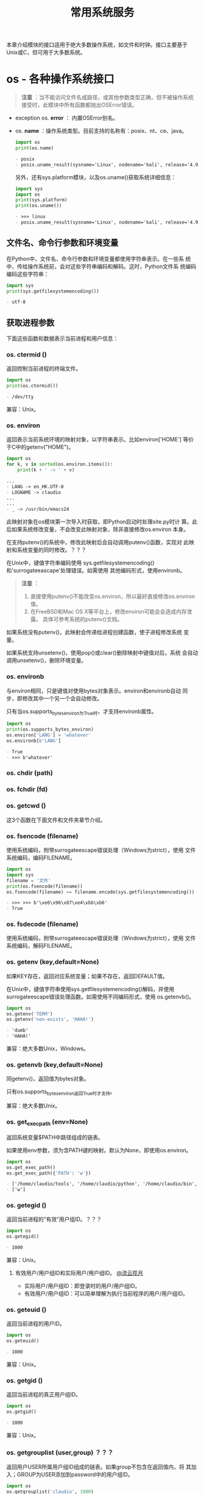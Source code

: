 # Author: Claudio <3261958605@qq.com>
# Created: 2017-05-03 17:18:04
# Commentary:
#+TITLE: 常用系统服务
本章介绍模块的接口适用于绝大多数操作系统，如文件和时钟。接口主要基于
Unix或C，但可用于大多数系统。

* os - 各种操作系统接口
  
  #+BEGIN_QUOTE
  *注意* ：当不能访问文件名或路径，或其他参数类型正确，但不被操作系统
  接受时，此模块中所有函数都抛出OSError错误。
  #+END_QUOTE
  
  - exception os. *error* ： 内置OSError别名。
  - os. *name* ：操作系统类型。目前支持的名称有：posix、nt、ce、java。
    
    #+BEGIN_SRC python :session
      import os
      print(os.name)
    #+END_SRC
    
    #+RESULTS:
    #+BEGIN_SRC org
    - posix
    - posix.uname_result(sysname='Linux', nodename='kali', release='4.9.0-kali3-amd64', version='#1 SMP Debian 4.9.18-1kali1 (2017-04-04)', machine='x86_64')
    #+END_SRC
    
    另外，还有sys.platform模块，以及os.uname()获取系统详细信息：
    
    #+BEGIN_SRC python :session
      import sys
      import os
      print(sys.platform)
      print(os.uname())
    #+END_SRC
    
    #+RESULTS:
    #+BEGIN_SRC org
    - >>> linux
    - posix.uname_result(sysname='Linux', nodename='kali', release='4.9.0-kali3-amd64', version='#1 SMP Debian 4.9.18-1kali1 (2017-04-04)', machine='x86_64')
    #+END_SRC
    
** 文件名、命令行参数和环境变量
   在Python中，文件名、命令行参数和环境变量都使用字符串表示。在一些系
   统中，传给操作系统前，会对这些字符串编码和解码。这时，Python文件系
   统编码编码这些字符串：

   #+BEGIN_SRC python :session
     import sys
     print(sys.getfilesystemencoding())
   #+END_SRC

   #+RESULTS:
   #+BEGIN_SRC org
   - utf-8
   #+END_SRC

** 获取进程参数
   下面这些函数和数据表示当前进程和用户信息：
*** os. *ctermid* ()
    返回控制当前进程的终端文件。

    #+BEGIN_SRC python :session
      import os
      print(os.ctermid())
    #+END_SRC

    #+RESULTS:
    #+BEGIN_SRC org
    - /dev/tty
    #+END_SRC

    兼容：Unix。
*** os. *environ*
    返回表示当前系统环境的映射对象，以字符串表示。比如environ['HOME']
    等价于C中的getenv("HOME")。

    #+BEGIN_SRC python :eval never
      import os
      for k, v in sorted(os.environ.items()):
          print(k + ' -> ' + v)
    #+END_SRC

    #+RESULTS:
    #+BEGIN_SRC org
      ...
      - LANG -> en_HK.UTF-8
      - LOGNAME -> claudio
      ...
      ...
      - _ -> /usr/bin/emacs24
    #+END_SRC

    此映射对象在os模块第一次导入时获取，即Python启动时处理site.py时计
    算。此后如果系统修改变量，不会改变此映射对象，除非直接修改os.environ
    本身。

    在支持putenv()的系统中，修改此映射后会自动调用putenv()函数，实现对
    此映射和系统变量的同时修改。？？？

    在Unix中，键值字符串编码使用
    sys.getfilesystemencoding()和'surrogateeascape'处理错误。如需使用
    其他编码形式，使用environb。

    #+BEGIN_QUOTE
    *注意* ：

    1. 直接使用putenv()不能改变os.environ，所以最好直接修改os.environ
       值。
    2. 在FreeBSD和Mac OS X等平台上，修改environ可能会会造成内存泄露。
       具体可参考系统的putenv()文档。
    #+END_QUOTE

    如果系统没有putenv()，此映射会传递给进程创建函数，使子进程修改系统
    变量。

    如果系统支持unsetenv()，使用pop()或clear()删除映射中键值对后，系统
    会自动调用unsetenv()，删除环境变量。

*** os. *environb*
    与environ相同，只是键值对使用bytes对象表示。environ和environb自动
    同步，即修改其中一个另一个会自动修改。

    只有当os.supports_bytes_environ为True时，才支持environb属性。

    #+BEGIN_SRC python :session
      import os
      print(os.supports_bytes_environ)
      os.environ['LANG'] = 'whatever'
      os.environb[b'LANG']
    #+END_SRC

    #+RESULTS:
    #+BEGIN_SRC org
    - True
    - >>> b'whatever'
    #+END_SRC

*** os. *chdir* (path)
*** os. *fchdir* (fd)
*** os. *getcwd* ()
    这3个函数在下面文件和文件夹章节介绍。
    
*** os. *fsencode* (filename)
    使用系统编码，附带surrogateescape错误处理（Windows为strict），使用
    文件系统编码，编码FILENAME。

    #+BEGIN_SRC python :session
      import os
      import sys
      filename = '文件'
      print(os.fsencode(filename))
      os.fsencode(filename) == filename.encode(sys.getfilesystemencoding())
    #+END_SRC

    #+RESULTS:
    #+BEGIN_SRC org
    - >>> >>> b'\xe6\x96\x87\xe4\xbb\xb6'
    - True
    #+END_SRC

*** os. *fsdecode* (filename)
    使用系统编码，附带surrogateescape错误处理（Windows为strict），使用
    文件系统编码，解码FILENAME。

*** os. *getenv* (key,default=None)
    如果KEY存在，返回对应系统变量；如果不存在，返回DEFAULT值。

    在Unix中，键值字符串使用sys.getfilesystemencoding()解码，并使用
    surrogateescape错误处理函数。如需使用不同编码形式，使用
    os.getenvb()。

    #+BEGIN_SRC python :session
      import os
      os.getenv('TERM')
      os.getenv('non-exists', 'HAHA!')
    #+END_SRC

    #+RESULTS:
    #+BEGIN_SRC org
    - 'dumb'
    - 'HAHA!'
    #+END_SRC

    兼容：绝大多数Unix，Windows。
    
*** os. *getenvb* (key,default=None)
    同getenv()，返回值为bytes对象。
    
    只有os.supports_bytes_environ返回True时才支持。

    兼容：绝大多数Unix。

*** os. *get_exec_path* (env=None)
    返回系统变量$PATH中路径组成的链表。

    如果使用env参数，须为含PATH键的映射。默认为None，即使用os.environ。

    #+BEGIN_SRC python :session
      import os
      os.get_exec_path()
      os.get_exec_path({'PATH': 'w'})
    #+END_SRC

    #+RESULTS:
    #+BEGIN_SRC org
    - ['/home/claudio/tools', '/home/claudio/python', '/home/claudio/bin', '/home/claudio/.local/bin', '/usr/local/bin', '/usr/bin', '/bin', '/usr/local/games', '/usr/games']
    - ['w']
    #+END_SRC

*** os. *getegid* ()
    返回当前进程的“有效”用户组ID。？？？
    
    #+BEGIN_SRC python :session
      import os
      os.getegid()
    #+END_SRC
    
    #+RESULTS:
    #+BEGIN_SRC org
    - 1000
    #+END_SRC
    
    兼容：Unix。
    
**** 有效用户/用户组ID和实际用户/用户组ID。 [[http://www.cnblogs.com/kunhu/p/3699883.html][@流云揽月]]
     
     - 实际用户/用户组ID：即登录时的用户/用户组ID。
     - 有效用户/用户组ID：可以简单理解为执行当前程序的用户/用户组ID。
       
*** os. *geteuid* ()
    返回当前进程的用户ID。

    #+BEGIN_SRC python :session
      import os
      os.geteuid()
    #+END_SRC

    #+RESULTS:
    #+BEGIN_SRC org
    - 1000
    #+END_SRC

    兼容：Unix。

*** os. *getgid* ()
    返回当前进程的真正用户组ID。

    #+BEGIN_SRC python :session
      import os
      os.getgid()
    #+END_SRC

    #+RESULTS:
    #+BEGIN_SRC org
    - 1000
    #+END_SRC

    兼容：Unix。

*** os. *getgrouplist* (user,group) ？？？
    返回用户USER所属用户组ID组成的链表。如果group不包含在返回值内，将
    其加入；GROUP为USER添加到password中的用户组ID。

    #+BEGIN_SRC python :session
      import os
      os.getgrouplist('claudio', 1000)
      os.getgrouplist('claudio', 0)
    #+END_SRC

    #+RESULTS:
    #+BEGIN_SRC org
    - [1000]
    - [0]
    #+END_SRC

    兼容：Unix。
*** os. *getgroups* ()
    返回当前进程所属用户组ID组成的链表。
    
    #+BEGIN_SRC python :session
      import os
      os.getgroups()
    #+END_SRC

    #+RESULTS:
    #+BEGIN_SRC org
    - [1000]
    #+END_SRC

    兼容：Unix。

*** os. *getlogin* ()
    返回控制当前进程命令行的登录用户名。大多数情况下，使用下面几种方式
    更有效：
    
    - environ['LOGNAME']
    - environ['USERNAME']
    - pwd.getpwuid(os.getuid()).pw_name
      
    #+BEGIN_SRC python :session
      import os
      import sys
      import pwd
      os.getlogin()
      os.environ['LOGNAME']
      os.environ['USERNAME']
      pwd.getpwuid(os.getuid()).pw_name
    #+END_SRC

    #+RESULTS:
    #+BEGIN_SRC org
    - >>> >>> 'claudio'
    - 'claudio'
    - 'claudio'
    - 'claudio'
    #+END_SRC

    兼容：Unix，Windows。
*** os. *getpgid* (pid) ？？？
    返回进程为ID值为PID的进程用户组ID。如果pid为0，返回当前进程的用户
    组ID。

    #+BEGIN_SRC python :session
      import os
      os.getpgid(0)
    #+END_SRC

    #+RESULTS:
    #+BEGIN_SRC org
    - 2465
    #+END_SRC

    兼容：Unix。

*** os. *getpgrp* ()
    返回当前经常用户组ID。

    #+BEGIN_SRC python :session
      import os
      os.getpgrp()
    #+END_SRC

    #+RESULTS:
    #+BEGIN_SRC org
    - 2465
    #+END_SRC

    兼容：Unix。
*** os. *getpid* ()
    返回当前进程ID。

    #+BEGIN_SRC python :session
      import os
      os.getpid()
    #+END_SRC

    #+RESULTS:
    #+BEGIN_SRC org
    - 2465
    #+END_SRC

*** os. *getppid* ()
    返回父进程ID。
    
    当父进程退出，在Unix中返回值为初始化进程ID（1），在Windows中，不会
    有变化，但该父进程ID可能已经他用。
    
    #+BEGIN_SRC sh :session
      ps aux | grep emacs24
    #+END_SRC
    
    #+RESULTS:
    #+BEGIN_SRC org
    - claudio   1692  1.1  2.1 361824 82160 pts/0    Sl+  08:46   2:29 emacs24 -nw
    - claudio   8352  0.0  0.0  12720   968 ?        S    12:32   0:00 grep emacs24
    #+END_SRC
    
    #+BEGIN_SRC python :session
      import os
      os.getppid()
    #+END_SRC
    
    #+RESULTS:
    #+BEGIN_SRC org
    - 1692
    #+END_SRC
    
*** os. *getpriority* () （待续）
*** os. *PRIO_PROCESS* （待续）
*** os. *PRIO_PGRP* （待续）
*** os. *PRIO_USER* （待续）
*** os. *getresuid* ()
    返回元组（ruid, euid, suid），即当前进程用户（真实ID,有效ID,以保存
    ID）。

    #+BEGIN_SRC python :session
      import os
      os.getresuid()
    #+END_SRC

    #+RESULTS:
    #+BEGIN_SRC org
    - (1000, 1000, 1000)
    #+END_SRC

    兼容：Unix。

*** os. *getresgid* ()
    返回元组（ruid, euid, suid），即当前进程用户组（真实ID,有效ID,以保
    存ID）。

    #+BEGIN_SRC python :session
      import os
      os.getresgid()
    #+END_SRC

    #+RESULTS:
    #+BEGIN_SRC org
    - (1000, 1000, 1000)
    #+END_SRC

*** os. *getuid* ()
    返回当前进程真实用户ID。

    #+BEGIN_SRC python :session
      import os
      os.getuid()
    #+END_SRC

    #+RESULTS:
    #+BEGIN_SRC org
    - 1000
    #+END_SRC

*** os. *initgroups* (username,gid) ？？？
    调用系统initgroups()函数。

    兼容：Unix。

*** os. *putenv* (key,value)
    将环境变量KEY设置为VALUE。此更改只在os.system()、popen()、fork()、
    execv()开始执行时影响子进程。

    #+BEGIN_QUOTE
    *注意* ：在FreeBSD和Mac OS X等平台上，修改environ映射属性可能造成
    内存泄露。参考系统putenv()函数。
    #+END_QUOTE

    如果支持putenv()，修改os.environ直接翻译为调用putenv()；但是，调用
    putenv()不会更新os.environ，所以建议直接修改os.environ。

*** os. *setegid* (egid)
    设置当前进程的有效用户组ID。

    兼容：Unix。

*** os. *seteuid* (euid)
    设置当前进程的有效用户ID。

    兼容：Unix。
*** os. *setgid* (gid)
    设置当前进程的用户组ID。

    兼容：Unix。

*** os. *setgroups* (groups) ？？？
*** os. *setpgrp* ()
*** os. *setpgid* (pid,pgrp)
*** os. *setpriority* (which,who,priority)
*** os. *setregid* (rgid,egid)
*** os. *setresid* (rgid,egid,sgid)
*** os. *setresuid* (ruid,euid,suid)
*** os. *setreuid* (ruid,euid)
*** os. *getsid* (pid)
*** os. *setsid* ()
*** os. *setuid* (uid)
*** os. *strerror* (code)
*** os. *supports_bytes_environ*
*** os. *umask* (mask)
    设置当前当前umask值为MASK，并返回原来umask值。
*** os. *uname* ()
    返回当前操作系统信息组成的namedtuple。返回值有下面5个属性：
    
    - sysname： 操作系统名称。
    - nodename：主机在网络中的名称。
    - release：操作系统发行信息。
    - version：操作系统版本。
    - machine：硬件信息。

    #+BEGIN_SRC python :session
      import os
      print(os.uname().release)
      for x in os.uname():
          print(x)
    #+END_SRC

    #+RESULTS:
    #+BEGIN_SRC org
    - 4.9.0-kali3-amd64
    - ... ... Linux
    - kali
    - 4.9.0-kali3-amd64
    - #1 SMP Debian 4.9.18-1kali1 (2017-04-04)
    - x86_64
    #+END_SRC

    一些系统会将nodename属性删减为8个字符；获取nodename更可靠的方式为
    socket.gethostname()或socket.gethostbyaddr(socket.gethostname())：
    
    #+BEGIN_SRC python :session
      import socket
      socket.gethostname()
      socket.gethostbyaddr(socket.gethostname())
    #+END_SRC

    #+RESULTS:
    #+BEGIN_SRC org
    - 'kali'
    - ('kali', [], ['127.0.1.1'])
    #+END_SRC
    
    兼容：最近版本的Unix。

*** os. *unsetenv* (key)
** 创建文件对象
*** os. *fdopen* (fd,*args,**kwargs)
    返回FD文件描述符对应的文件对象。与内置函数open()使用相同参数，唯一
    不同为第一个参数为文件描述符（整数）。

    #+BEGIN_SRC python :session
      import os
      fd = os.open('files/emma.txt', os.O_RDONLY)
      print('当前文件描述符为：', fd)
      fo = os.fdopen(fd)
      fo.read()
      fo.close()
      # print(fd)
    #+END_SRC

    #+RESULTS:
    #+BEGIN_SRC org
    - >>> 当前文件描述器为： 3
    - >>> '10'
    #+END_SRC

** 文件描述器操作
   下面的函数使用文件描述符操作I/O流。
   
   文件描述符为小整数，与当前进程打开文件数相关。比如，标注输入流描述
   符为0，标准输出流为1，标准错误流为2。以后，每打开一个文件，此数字递
   增，并对应当前打开文件。在Unix中，sockets和pip都会有对应文件描述符。
   
   io.fileno()可获取文件对象对应的文件描述符：
   
   #+BEGIN_SRC python :session
     import sys
     sys.stdin.fileno()
     sys.stdout.fileno()
     sys.stderr.fileno()
     with open('files/emma.txt') as f:
         print(f.fileno())
   #+END_SRC
   
   #+RESULTS:
   #+BEGIN_SRC org
   - 0
   - 1
   - 2
   - ... ... 3
   #+END_SRC
   
*** 普通函数
**** os. *close* (fd)
     关闭文件描述符FD。

     #+BEGIN_QUOTE
     *注意* ：此函数专用于底层I/O调用，只能关闭os.open()或os.pipe()打
     开的文件描述符。如需关闭open()、popen()或fdopen()打开的文件对象，
     则需使用该文件对象的close()方法。
     #+END_QUOTE

     #+BEGIN_SRC python :session
       import os
       fd = os.open('files/emma.txt', os.O_RDONLY)
       os.read(fd, 1)
       os.close(fd)
     #+END_SRC

     #+RESULTS:
     #+BEGIN_SRC org
     - >>> b'1'
     #+END_SRC

**** os. *closerange* (fd_low,fd_high)
     关闭文件描述符从FD_LOW（包含）到FD_HIGH（不包含）的所有文件描述符，
     忽视抛出错误。基本上等价于（但快于）：

     #+BEGIN_EXAMPLE python
       for fd in range(fd_low, fd_high):
           try:
               os.close(fd)
           except OSError:
               pass
     #+END_EXAMPLE

**** os. *device_encoding* (fd)
     如果FD为终端的文件描述符，返回其编码形式；否则返回None。
     
     #+BEGIN_SRC python :session
       import os
       import sys
       fd = os.open('files/emma.txt', os.O_RDONLY)
       print(os.device_encoding(fd))
       print(os.device_encoding(sys.stdin.fileno()))
     #+END_SRC
     
     #+RESULTS:
     #+BEGIN_SRC org
     - >>> >>> None
     - UTF-8
     #+END_SRC
     
**** os. *dup* (fd)
     返回FD的副本，不会被子进程继承。

     在Windows中，（0:stdin、1:stdout、2:stderr）会被子进程继承。
     
     #+BEGIN_SRC python :session
       import os
       fd = os.open('files/emma.txt', os.O_RDONLY)
       fd1 = os.dup(fd)
       print(fd, fd1)
       os.read(fd, 1)
       os.read(fd1, 1)
       os.closerange(fd, fd1 + 1)
     #+END_SRC

     #+RESULTS:
     #+BEGIN_SRC org
     - >>> >>> 27 28
     - b'1'
     - b'0'
     #+END_SRC

**** os. *dup2* (fd, fd2, inheritable=True)
     将FD复制成FD2，如果必要关闭FD。可设置INHERITABLE参数指定FD2是否可
     被子进程继承。

     #+BEGIN_SRC python :session
       import os

       print('files/a.txt中的内容：')
       with open('files/a.txt') as f:
           print(repr(f.read()))

       print('files/b.txt中的内容：')
       with open('files/b.txt') as f:
           print(repr(f.read()))

       fda = os.open('files/a.txt', os.O_RDONLY)
       fdb = os.open('files/b.txt', os.O_RDONLY)

       os.read(fda, 2)
       print('将fdb指向fda后，fdb就相当于fda：')
       print(fda, fdb)
       os.dup2(fda, fdb)
       os.read(fdb, 2)

       os.close(fda)
       os.close(fdb)
     #+END_SRC

     #+RESULTS:
     #+BEGIN_SRC org
     - >>> files/a.txt中的内容：
     - ... ... '1\n2\n3\n'
     - files/b.txt中的内容：
     - ... ... 'a\nb\nc\n'
     - >>> >>> >>> b'1\n'
     - 将fdb指向fda后，fdb就相当于fda：
     - 3 4
     - >>> b'2\n'
     #+END_SRC

**** os. *fchmod* (fd,mode)
     自Python3.3以后，等价于os.chmod(fd,mode)

     #+BEGIN_EXAMPLE ipython
       In [147]: ls -l test.txt
       -rw-r--r-- 1 claudio claudio 0 May 24 11:51 test.txt

       In [148]: fd = os.open('test.txt', os.O_RDONLY)

       In [149]: os.fchmod(fd, stat.S_IRWXO)

       In [150]: os.close(fd)

       In [151]: ls -l test.txt
       -------rwx 1 claudio claudio 0 May 24 11:51 test.txt*
     #+END_EXAMPLE

**** os. *fchown* (fd,uid,gid)
     
**** os. *fdatasync* (fd)
**** os. *fpathconf* (fd,name)
**** os. *fstat* (fd)
**** os. *fstatvfs* (fd)
**** os. *fsync* (fd)
**** os. *ftruncate* (fd,length)
**** os. *get_blocking* (fd)
**** os. *isatty* (fd)
**** os. *lockf* (fd,cmd,len)
**** os. *F_LOCK*
**** os. *F_TLOCK*
**** os. *F_ULOCK*
**** os. *F_TEST*
**** os. *lseek* (fd,pos,how)
**** os. *SEEK_SET*
**** os. *SEEK_CUR*
**** os. *SEEK_END*
**** os. *open(path,flags,mode=0o777,*,dir_fd=None)
**** os. *O_RDONLY*
**** os. *O_WRONLY*
**** os. *O_RDWR*
**** os. *O_APPEND*
**** os. *O_CREATE*
**** os. *O_EXCL*
**** os. *O_TRUNC*
**** os. *O_DSYNC*
**** os. *O_RSYNC*
**** os. *O_SYNC*
**** os. *O_NDELAY*
**** os. *O_NONBLOCK*
**** os. *O_NOCTTY*
**** os. *O_CLOEXEC*
**** os. *O_BINARY*
**** os. *O_NOINHERIT*
**** os. *O_SHORT_LIVED*
**** os. *O_TEMPORARY*
**** os. *O_RANDOM*
**** os. *O_SEQUENTIAL*
**** os. *O_TEXT*
**** os. *O_ASYNC*
**** os. *O_DIRECT*
**** os. *O_DIRECTORY*
**** os. *O_NOFOLLOW*
**** os. *O_NOATIME*
**** os. *O_PATH*
**** os. *O_TMPFILE*
**** os. *O_SHLOCK*
**** os. *O_EXLOCK*
**** os. *openpty* ()
**** os. *pipe* ()
**** os. *pipe2* (flags)
**** os. *posix_fallocate* (fd,offset,len)
**** os. *posix_fadvise* (fd,offset,len,advice)
**** os. *POSIX_FADV_NORMAL*
**** os. *POSIX_FADV_SEQUENTIAL*
**** os. *POSIX_FADV_RANDOM*
**** os. *POSIX_FADV_NOREUSE*
**** os. *POSIX_FADV_WILLNEED*
**** os. *POSIX_FADV_DONTNEED*
**** os. *pread* (fd,buffersize,offset)
**** os. *pwrite* (fd,str,offset)
**** os. *read* (fd,n)
**** os. *sendfile* (out,in,offset,count)
**** os. *sendfile* (out,in,count,[headers,][trailers,]flags=0)
**** os. *set_blocking* (fd,blocking)
**** os. *SF_NODISKIO*
**** os. *SF_MNOWAIT*
**** os. *SF_SYNC*
**** os. *readv* (fd,buffers)
**** os. *tcgetpgrp* (fd)
**** os. *tcsetpgrp* (fd,pg)
**** os. *ttyname* (fd)
**** os. *write* (fd,str)
**** os. *writev* (fd,buffers)

*** 获取命令行大小
*** 文件描述器继承
** 文件和文件夹操作
*** os. *access* (path,mode,*,dir_fd=None,effective_ids=False,follow_symlinks=True)
    使用真实用户/用户组ID范围PATH。大多数操作会使用有效用户/用户组ID，
    所有此函数可用在设置了suid/sgid的环境中测试“申请用户（invoking
    user）？？？”是否有特点访问权限。
    
    MODE参数需为：F_OK测试路径对应文件是否存在，并与R_OK、W_OK和X_OK使
    用比特或操作连用。
    
    如果能成功访问返回True，否则返回False。
    
    #+BEGIN_QUOTE
    *注意* ：在使用open()真正打开文件前，使用access()判断某个用户是否
    有权限会造成安全漏洞。因为用户可利用测试权限和打开文件的短暂间隙访
    问文件。错误的写法为：

    #+BEGIN_EXAMPLE python
      if os.access('myfle'. os.R_OK):
         with open('myfle') as fp:
              return fp.read()
      return 'some default data'
    #+END_EXAMPLE

    正确的写法为：

    #+BEGIN_EXAMPLE python
      try:
          fp = open('myfile')
      except PermissionError:
          return 'some default data'
      else:
          with fp:
               return fp.read()
    #+END_EXAMPLE
    #+END_QUOTE
    
    #+BEGIN_QUOTE
    *注意* ：即时access()测试成功，I/O操作也可能失败。比如操作网络文件
    系统文件时，其权限模式与POSIX的权限bit模式不同。
    #+END_QUOTE
    
**** os. *F_OK*
**** os. *R_OK*
**** os. *W_OK*
**** os. *X_OK*
     用于access的mode参数，分别用于测试路径是否：存在、可读、可写、可
     执行。
     
*** os. *chdir* (path)
*** os. *chflags* (path,flags,*,follow_symlinks=True)
    *？* ：我的Kali上没有chflags系统调用。

    #+BEGIN_SRC sh
      uname -a
    #+END_SRC

    #+RESULTS:
    #+BEGIN_SRC org
    - Linux kali 4.9.0-kali3-amd64 #1 SMP Debian 4.9.18-1kali1 (2017-04-04) x86_64 GNU/Linux
    #+END_SRC

    将使用FLAGS设置PATH的flags，FLAGS可使用二进制“或”操作指定多个，选
    值可从stat模块中获取。

    支持不跟随软链接。

    兼容：Unix。
    
*** os. *chmod* (path,mode,*,dir_fd=None,follow_symlinks=True)
    使用MODE设置PATH的权限。MODE可为多个连用参数，也可使用二进制“或”，
    取值可从stat模块中获取。

    支持使用文件描述符表示PATH，路径相对于文件夹描述符DIR_FD，以及不跟
    随软链接。

    #+BEGIN_QUOTE
    *注意* ：尽管Windows支持chmod()操作，但只能使用stat.S_IWRITE和
    stat.S_IREAD常量，其他值被忽视。
    #+END_QUOTE

*** os. *chown* (path,uid,gid,*,dir_fd=None,follow_symlinks=True)
    改变PATH指定文件/文件夹的拥有者或拥有者用户组，如果不改变其中一项，
    可将其设置为-1。

    shutil.chown()即可接受ID，也可接受字符串名称作为参数。

*** os. *chroot* (path)
*** os. *fchdir* (fd)
*** os. *getcwd* ()
*** os. *getcwdb* ()
*** os. *lchflags* ()
*** os. *lchmod* (path,mode)
*** os. *lchown* (path,uid,gid)
*** os. *link* (src,dst,*,src_dir_fd=None,dst_dir_fd=None,follow_symlinks=True)
*** os. *lstdir* (path='.')
*** os. *lstat* (path,*,dir_fd=None)
*** os. *mkdir* (path,mode=0o777,*,dir_fd=None)
*** os. *makedirs* (name,mode=0o777,exist_ok=False)
*** os. *mkfifo* (path,mode=0o666,*,dir_fd=None)
*** os. *mknod* (path,mode=0o600,device=0,*,dir_fd=None)
*** os. *major* (device)
*** os. *minor* (device)
*** os. *makedev* (major,minor)
*** os. *pathconf* (path,name)
*** os. *pathconf_names*
*** os. *readlink* (path,*,dir_fd=None)
    返回软链接路径PATH指向文件的路径字符串。返回结果可为相对路径，也可
    为绝对路径（与创建时指定路径相同？？？）。如果为相对路径，使用
    os.path.join(os.path.dirname(PATH), result)作为返回值。
    
    如果PATH为字符串对象，返回值也为字符串对象，可能抛出
    UnicodeDecodeError错误；如果为bytes对象，返回值也为bytes对象。
    
    也支持文件夹描述符相对路径。
    
    兼容：Unix，Windows。
    
*** os. *remove* (path,*,dir_fd=None)
*** os. *removedirs* (name)
*** os. *rename* (src,dst,*,src_dir_fd=None,dst_dir_fd=None)
    将文件/文件夹SRC重命名为DST。如果DST为已存在文件夹，抛出OSError错
    误了；如果为已存在的文件，则默认替换（有权限的情况下）；在Windows
    中，不管DST是已存在的文件还是文件夹，都会抛出OSError错误。

    在Unix中，如果SRC和DST为不同文件系统文件，执行会失败。

    如需跨平台重命名文件/文件夹，可使用os.replace()。

    #+BEGIN_EXAMPLE ipython
      In [110]: os.makedirs('test/test1/test2')

      In [111]: pathlib.Path('test/test1/test2/test.txt').touch()

      In [112]: os.rename('test/', 'test-renamed')

      In [113]: ls test-renamed/
      test1/

      In [114]: ls test-renamed/test1/
      test2/

      In [115]: ls test-renamed/test1/test2/
      test.txt
    #+END_EXAMPLE

*** os. *renames* (old,new)
    递归重命名文件/文件夹。与rename()不同的是，如果需要，会创建中间文
    件夹，重命名完成后OLD中最右边的子文件夹会使用removedis()删除。

    #+BEGIN_EXAMPLE ipython
      In [118]: os.makedirs('test/test1/test2')

      In [119]: pathlib.Path('test/test1/test2/test.txt').touch()

      In [120]: os.renames('test/test1/', 'testA/testB')

      In [121]: ls test/

      In [122]: ls testA
      testB/

      In [123]: ls testA/testB/
      test2/

      In [124]: ls testA/testB/test2/
      test.txt
    #+END_EXAMPLE

*** os. *replace* (src,dst,*,src_dir_fd=None,dst_dir_fd=None)
    os.rename()的支持跨平台版本。
    
    *？* ：[[https://bugs.python.org/issue27886][os.rename和os.replace的区别]] 。看了还是没明白，然后还引出一
    个新问题：Path.rename()又有何区别。
    
*** os. *rmdir* (path,*,dir_fd=None)
*** os. *scandir* (path='.')
*** class os. *DirEntry*
**** name
**** path
**** inode()
**** is_dir(*,follow_symlinks=True)
**** is_file(*,follow_symlinks=True)
**** is_symlink()
**** stat(*,follow_symlinks=True)
*** os. *stat* (path,*,dir_fd=None,follow_symlinks=True)
*** class os. *stat_result*
**** st_mode
**** st_ino
**** st_dev
**** st_nlink
**** st_uid
**** st_gid
**** st_size
**** st_atime
**** st_mtime
**** st_ctime
**** st_atime_ns
**** st_mtime_ns
**** st_ctime_ns
**** st_blocks
**** st_blksize
**** st_rdev
**** st_flags
**** st_birthtime
**** st_creator
**** st_type
**** st_file_attibutes
*** os. *stat_float_times* ([newvalue])
*** os. *statvsf* (path)
*** os. *supports_dir_fd*
*** os. *supports_effective_ids*
*** os. *supports_fd*
*** os. *supports_follow_symlinks*

    #+BEGIN_SRC python :session
      import os
      for fn in os.supports_follow_symlinks:
          print(fn)
    #+END_SRC

    #+RESULTS:
    #+BEGIN_SRC org
    - ... ... <built-in function stat>
    - <built-in function utime>
    - <built-in function chown>
    - <built-in function link>
    - <built-in function access>
    #+END_SRC

*** os. *symlinks* (src,dst,target_is_directory=False,*,dir_fd=None)
    
*** os. *sync* ()
*** os. *truncate* (path,length)
*** os. *unlink* (path,*,dir_fd=None)
*** os. *utime* (path,times=None,*,[ns,]dir_fd=None,follow_symlinks=True)
*** os. *walk* (top,topdown=True,onerror=None,follow_symlinks=False)
*** os. *fwalk* (top='.',topdown=True,onerror=None,*,follow_symlinks=False,dir_fd=None)
*** Linux扩展属性
** 进程管理
** scheduler接口
** 各种系统信息
** 各种函数
* io
* time
* argparse - 解析命令行参数、选择和子命令
  argparse模块提供易用的命令行接口。程序定义所需参数后，argparse可解析
  sys.argv获取。argparse模块还可自动生成帮助和使用信息，且当参数无效时
  显示错误信息。

** 例子
   如接受一系列整数获取最大值或和：

   #+BEGIN_SRC python :eval never
    import argparse

    parser = argparse.ArgumentParser(description='处理整数。')
    parser.add_argument('integers', metavar='N', type=int, nargs='+',
                        help='用于加法的整数')
    parser.add_argument('--sum', dest='accumulate', action='store_const',
                        const=sum, default=max,
                        help='整数相加（默认：找到最大值）')

    args = parser.parse_args()
    print(args.accumulate(args.integers))
   #+END_SRC

   如果将上面代码存储在argparse_demo.py中，则：

   #+BEGIN_EXAMPLE python
    $ python3 argparse_demo.py -h
    usage: argparse_demo.py [-h] [--sum] N [N ...]

    处理整数。

    positional arguments:
      N           用于加法的整数

    optional arguments:
      -h, --help  show this help message and exit
      --sum       整数相加（默认：找到最大值）
   #+END_EXAMPLE

   获取最大值或和：
   
   #+BEGIN_EXAMPLE python
    $ python3 argparse_demo.py  1 2 3     4
    4
    $ python3 argparse_demo.py  1 2 3 4 --sum
    10
   #+END_EXAMPLE
   
   传入错误参数：
   
   #+BEGIN_EXAMPLE python
    $ python3 argparse_demo.py  a b c
    usage: argparse_demo.py [-h] [--sum] N [N ...]
    argparse_demo.py: error: argument N: invalid int value: 'a'
   #+END_EXAMPLE
   
   通过下面各小节来理解上面程序。
   
*** 创建解析器
    第一步为使用argparse创建ArgumentParser对象：

    #+BEGIN_SRC python :eval never
      import argparse
      parse = argparse.ArgumentParser(description='处理整数')
    #+END_SRC

    ArgumentParser对象保有所有将命令行参数转换为Python数据的信息。

*** 添加参数
    使用add_argument()方法向ArgumentParser添加参数。通常情况下，此方法
    告知ArgumentParser对象如何将命令行参数转换为对象。这些信息在使用
    parse_args()方法时用到。

    #+BEGIN_SRC python :eval never
      parser.add_argument('integers', metavar='N', type=int, nargs='+',
                          help='用于加法的整数')
      parser.add_argument('--sum', dest='accumulate', action='store_const',
                          default=max, help='整数加法（默认：找到最大值）')
    #+END_SRC

    随后，调用parse_args()方法时，会返回一个有integers和accumulate属性
    的对象。integers属性可为1个或多个整数；如果使用了--sum选项，则
    accumulate属性为sum()函数，否则为max()函数。

*** 解析参数
    解析参数使用parse_args()方法。检查命令行参数，将每个参数转换为适当
    的类型并执行行为。大多数情况下，会根据解析的命令行参数转换成的对象
    生成一个Namespace对象。

    #+BEGIN_SRC python :eval never
      args = parse.parse_args()
    #+END_SRC

    在脚本中，parse_args()一般不带参数，ArgumentParser会通过sys.argv自
    动判断命令行参数。

** ArgumentParser对象
*** class argparse. *ArgumentParser* (pron=None,usage=None,description=None,epilog=None,parents=[],formatter_class=argparse.HelpFormatter,prefix_chars='-',fromfile_prefix_chars=None,argument_default=None,conflict_handler='error',add_help=True,allow_abbrev=True)
    创建ArgumentParser对象。所有参数都需使用关键字参数方式传递。各个参
    数的简要描述为：
    
    - prog： 程序名称（默认值：sys.argv[0]）。
    - usage：描述程序用法的字符串（默认值：通过添加到parser的参数自动
      生成）。
    - description：显示在帮助内容前的文本（默认值：None）。
    - epilog：显示在帮助内容后的文本（默认值：None）。
    - parents：由ArgumentParser对象组成的链表，用来包含其中每个元素的
      参数。
    - formatter_class：用来定制帮助内容输出的类。
    - prefix_chars：可选参数前缀字符（默认值：“-”）。
    - fromfile_prefix_chars：一组字符。用于指定读取其他参数的前缀文件。
      （默认值：None）。
    - argument_default：所有参数的全局默认值（默认值：None）。
    - conflict_handler：可选参数冲突时的解决方法（通常没必要）。
    - allow_abbrev：如果选项缩写明确，允许生成缩写选项（默认值：True）。
    - add_help：自动添加-h/--help选项（默认值：True）。
      
**** prog
     ArgumentParser对象默认使用sys.argv[0]作为帮助输出的程序名。比如有
     argparse_demo_prog.py程序:

     #+BEGIN_SRC python :eval never
       import argparse
       parser = argparse.ArgumentParser()
       parser.add_argument('--foo', help='foo help')
       parser.print_help()
     #+END_SRC

     不管在哪个路径下，都使用argparse_demo_prog.py作为程序名：

     在声明ArgumentParser对象时，也可手动声明prog参数来指定：

     #+BEGIN_SRC python :session
       import argparse
       parser = argparse.ArgumentParser(prog='argparse_demo_prog')
       parser.print_help()
     #+END_SRC

     #+RESULTS:
     #+BEGIN_SRC org
     - >>> usage: argparse_demo_prog [-h]
     - optional arguments:
     -   -h, --help  show this help message and exit
     #+END_SRC

     不管是自动获取自sys.argv[0]，还是prog=参数，在帮助文本中都可使用
     “%(prog)s”获取其名称：

     #+BEGIN_SRC python :session
       import argparse
       parser = argparse.ArgumentParser(prog='myprog')
       parser.add_argument('--foo', help='foo of the %(prog)s program')
       parser.print_help()
     #+END_SRC

     #+RESULTS:
     #+BEGIN_SRC org
     - >>> _StoreAction(option_strings=['--foo'], dest='foo', nargs=None, const=None, default=None, type=None, choices=None, help='foo of the %(prog)s program', metavar=None)
     - usage: myprog [-h] [--foo FOO]
     - optional arguments:
     -   -h, --help  show this help message and exit
     -   --foo FOO   foo of the myprog program
     #+END_SRC

**** usage
     默认情况下，ArgumentParser会根据包含的参数计算：
     
     #+BEGIN_SRC python :session
       import argparse
       parser = argparse.ArgumentParser(prog='PROG')
       parser.add_argument('--foo', nargs='?', help='foo help')
       parser.add_argument('bar', nargs='+', help='bar help')
       parser.print_help()
     #+END_SRC
     
     #+RESULTS:
     #+BEGIN_SRC org
     - >>> _StoreAction(option_strings=['--foo'], dest='foo', nargs='?', const=None, default=None, type=None, choices=None, help='foo help', metavar=None)
     - _StoreAction(option_strings=[], dest='bar', nargs='+', const=None, default=None, type=None, choices=None, help='bar help', metavar=None)
     - usage: PROG [-h] [--foo [FOO]] bar [bar ...]
     - positional arguments:
     -   bar          bar help
     - optional arguments:
     -   -h, --help   show this help message and exit
     -   --foo [FOO]  foo help
     #+END_SRC
     
     可使用USAGE参数重置：
     
     #+BEGIN_SRC python :session
       import argparse
       parser = argparse.ArgumentParser(prog='PROG', usage='%(prog)s [options]')
       parser.print_help()
     #+END_SRC
     
     #+RESULTS:
     #+BEGIN_SRC org
     - >>> usage: PROG [options]
     - optional arguments:
     -   -h, --help  show this help message and exit
     #+END_SRC
     
**** description
     通常情况下都会使用此参数。用来简要描述程序作用及原理。在帮助信息
     中，输出在命令行选项用法和帮助信息之间：
     
     #+BEGIN_SRC python :session
       import argparse
       parser = argparse.ArgumentParser(description='这是一个没用的程序')
       parser.print_help()
     #+END_SRC
     
     #+RESULTS:
     #+BEGIN_SRC org
     - >>> usage: [-h]
     - 这是一个没用的程序
     - optional arguments:
     -   -h, --help  show this help message and exit
     #+END_SRC
     
     默认情况下，如果过长会自动折叠。参考formatter_class参数定制。
     
**** epilog
     显示在帮助信息最后。

     #+BEGIN_SRC python :session
       import argparse
       parser = argparse.ArgumentParser(
           description='没用的程序',
           epilog='在最后'
       )
       parser.print_help()
     #+END_SRC

     #+RESULTS:
     #+BEGIN_SRC org
     - ... ... ... >>> usage: [-h]
     - 没用的程序
     - optional arguments:
     -   -h, --help  show this help message and exit
     - 在最后
     #+END_SRC

     同description参数一样，如果过长会折叠，可使用formatter_class参数
     定制。

**** parents
     允许多个parser可能共享一组参数。避免重复定义这些参数，可将此参数
     值链表中所有ArgumentParser的必选和可选参数添加到当前参数中：

     #+BEGIN_SRC python :session
       import argparse

       parent_parser = argparse.ArgumentParser(add_help=False)
       parent_parser.add_argument('--parent', type=int)

       foo_parser = argparse.ArgumentParser(parents=[parent_parser])
       foo_parser.add_argument('foo')
       foo_parser.parse_args(['--parent', '2', 'XXX'])

       bar_parser = argparse.ArgumentParser(parents=[parent_parser])
       bar_parser.add_argument('--bar')
       bar_parser.parse_args(['--bar', 'YYY'])
     #+END_SRC

     #+RESULTS:
     #+BEGIN_SRC org
     - >>> >>> _StoreAction(option_strings=['--parent'], dest='parent', nargs=None, const=None, default=None, type=<class 'int'>, choices=None, help=None, metavar=None)
     - >>> >>> _StoreAction(option_strings=[], dest='foo', nargs=None, const=None, default=None, type=None, choices=None, help=None, metavar=None)
     - Namespace(foo='XXX', parent=2)
     - >>> >>> _StoreAction(option_strings=['--bar'], dest='bar', nargs=None, const=None, default=None, type=None, choices=None, help=None, metavar=None)
     - Namespace(bar='YYY', parent=None)
     #+END_SRC

     *注意* ：如需作为parent，则其属性add_help须为False。否则当前的
     ArgumentParser对象会认为有2个-h/--help选项，从而抛出错误。

     *注意* ：作为parent的ArgumentParser需在所有parents参数内容前完全
     实现，在实现子parser后再修改父parser不会反应在子parser中。

**** formatter_class
     ArgumentParser对象的帮助文本可使用下面4个类定制：
     
     - class argparse. *RawDescriptionHelpFormatter*
     - class argparse. *RawTextHelpFormatter*
     - class argparse. *ArgumentDefaultsHelpFormatter*
     - class argparse. *MetavarTypeHelpFormatter*
       
     RawDescriptionHelpFormatter和RawTextHelpFormatter用于描述信息输出
     格式。默认情况下，ArgumentParser对象会自动折叠description和epilog
     文本输出：
     
     #+BEGIN_SRC python :session
       import argparse
       parser = argparse.ArgumentParser(
           prog='PROG',
           description='''this description
           was indent weird
               but that is okay''',
           epilog='''
               likewise for this epilog whose whitespace will
           be cleaned up and whose worlds will be wrapped
           across a couple lines'''
       )
       parser.print_help()
     #+END_SRC
     
     #+RESULTS:
     #+BEGIN_SRC org
     - ... ... ... ... ... ... ... ... ... >>> usage: PROG [-h]
     - this description was indent weird but that is okay
     - optional arguments:
     -   -h, --help  show this help message and exit
     - likewise for this epilog whose whitespace will be cleaned up and whose worlds will be wrapped across a couple lines
     #+END_SRC
     
     将FORMATTER_CLASS参数设置为RawDescriptionHelpFormatter使
     DESCRIPTION和EPILOG参数保持原样输出：
     
     #+BEGIN_SRC python :session
       import argparse
       import textwrap
       parser = argparse.ArgumentParser(
           prog='PROG',
           formatter_class=argparse.RawDescriptionHelpFormatter,
           description=textwrap.dedent('''\
           Please do not mess up this text!
           --------------------------------
               I have indented it
               exactly the way
               I want it
       ''')
       )
       parser.print_help()
     #+END_SRC
     
     #+RESULTS:
     #+BEGIN_SRC org
     - >>> ... ... ... ... ... ... ... ... ... ... >>> usage: PROG [-h]
     - Please do not mess up this text!
     - --------------------------------
     -     I have indented it
     -     exactly the way
     -     I want it
     - optional arguments:
     -   -h, --help  show this help message and exit
     #+END_SRC
     
     而RawTextHelpFormatter则是将所有帮助信息文本（含参数描述）用原因
     输出。
     
     ArgumentDefaultsHelpFormatter则是自动添加参数默认信息值：
     
     #+BEGIN_SRC python :session
       import argparse
       parser = argparse.ArgumentParser(
           prog='PROG',
           formatter_class=argparse.ArgumentDefaultsHelpFormatter
       )
       parser.add_argument('--foo', type=int, default=42, help='FOO!')
       parser.add_argument('bar', nargs='*', default=[1, 2, 3], help='BAR!')
       parser.print_help()
     #+END_SRC
     
     #+RESULTS:
     #+BEGIN_SRC org
     - ... ... ... >>> _StoreAction(option_strings=['--foo'], dest='foo', nargs=None, const=None, default=42, type=<class 'int'>, choices=None, help='FOO!', metavar=None)
     - _StoreAction(option_strings=[], dest='bar', nargs='*', const=None, default=[1, 2, 3], type=None, choices=None, help='BAR!', metavar=None)
     - usage: PROG [-h] [--foo FOO] [bar [bar ...]]
     - positional arguments:
     -   bar         BAR! (default: [1, 2, 3])
     - optional arguments:
     -   -h, --help  show this help message and exit
     -   --foo FOO   FOO! (default: 42)
     #+END_SRC

     MetavarTypeHelpFormatter则是使用add_argument的type参数作为帮助信
     息中的参数值。（而不是通常情况下的dest值）：

     *注意* ：使用此值后，所有add_argument中都需指定type值。

     #+BEGIN_SRC python :session
       import argparse
       parser = argparse.ArgumentParser(
           prog='PROG',
           formatter_class=argparse.MetavarTypeHelpFormatter
       )
       parser.add_argument('--foo', type=int)
       parser.add_argument('bar', type=float)
       parser.print_help()
     #+END_SRC

     #+RESULTS:
     #+BEGIN_SRC org
     - ... ... ... >>> _StoreAction(option_strings=['--foo'], dest='foo', nargs=None, const=None, default=None, type=<class 'int'>, choices=None, help=None, metavar=None)
     - _StoreAction(option_strings=[], dest='bar', nargs=None, const=None, default=None, type=<class 'float'>, choices=None, help=None, metavar=None)
     - usage: PROG [-h] [--foo int] float
     - positional arguments:
     -   float
     - optional arguments:
     -   -h, --help  show this help message and exit
     -   --foo int
     #+END_SRC

**** prefix_chars
     绝大多数命令行选项使用“-”作为前缀，如“-f/--foo”。如需使其他前缀合
     法，可定制PREFIX_CHARS参数：
     
     #+BEGIN_SRC python :session
       import argparse
       parser = argparse.ArgumentParser(prog='PROG', prefix_chars='-+')
       parser.add_argument('+f')
       parser.add_argument('--bar')
       parser.parse_args('+f X --bar Y'.split())
     #+END_SRC

     #+RESULTS:
     #+BEGIN_SRC org
     - >>> >>> _StoreAction(option_strings=['+f'], dest='f', nargs=None, const=None, default=None, type=None, choices=None, help=None, metavar=None)
     - _StoreAction(option_strings=['--bar'], dest='bar', nargs=None, const=None, default=None, type=None, choices=None, help=None, metavar=None)
     - Namespace(bar='Y', f='X')
     #+END_SRC

     *注意* ：PREFIX_CHARS中需包含“-”，否则会使“-f/--foo”非法。

**** fromfile_prefix_chars
     如果命令行参数过程，可置于文件中。指定FROMFILE_PREFIX_CHARS一个特
     殊符号，则所有以此特殊符号开始的参数都会作为从文件中获取：

     #+BEGIN_SRC python :session
       import argparse
       with open('files/args.txt', 'w') as fp:
           fp.write('-f\nbar')

       parser = argparse.ArgumentParser(fromfile_prefix_chars='@')
       parser.add_argument('-f')
        parser.parse_args(['-f', 'foo', '@files/args.txt'])
       # 相当于：
       # parser.parse_args(['-f', 'foo', '-f', 'bar'])
     #+END_SRC

     #+RESULTS:
     #+BEGIN_SRC org
     - ... ... 6
     - >>> _StoreAction(option_strings=['-f'], dest='f', nargs=None, const=None, default=None, type=None, choices=None, help=None, metavar=None)
     - ... ... Namespace(f='bar')
     #+END_SRC

     *注意* ：文件中，选项和参数需保证每行一个。

**** argument_default
     通常情况下，为参数设置默认值可在add_argument()方法中传递默认值，
     或使用ArgumentParser对象的set_defaults()方法。但也可以通过设置
     ARGUMENT_DEFAULT参数实现为所有命令行参数。如抑制所有没传递的参数：

     #+BEGIN_SRC python :session
       import argparse
       parser = argparse.ArgumentParser(argument_default=argparse.SUPPRESS)
       parser.add_argument('--foo')
       parser.add_argument('bar', nargs='?')
       parser.parse_args('--foo 1 BAR'.split())
       parser.parse_args([])
     #+END_SRC

     #+RESULTS:
     #+BEGIN_SRC org
     - >>> _StoreAction(option_strings=['--foo'], dest='foo', nargs=None, const=None, default='==SUPPRESS==', type=None, choices=None, help=None, metavar=None)
     - _StoreAction(option_strings=[], dest='bar', nargs='?', const=None, default='==SUPPRESS==', type=None, choices=None, help=None, metavar=None)
     - Namespace(bar='BAR', foo='1')
     - Namespace()
     #+END_SRC

**** allow_abbrev
     默认情况下，parse_args()方法会自动匹配缩写的选项。如需禁用此功能，
     可将ALLOW_ABBREV设置为False。

     #+BEGIN_SRC python :session
       import argparse
       parser = argparse.ArgumentParser()
       parser.add_argument('--foobar', action='store_true')
       parser.add_argument('--foonley', action='store_true')
       parser.parse_args(['--foon'])
     #+END_SRC

     #+RESULTS:
     #+BEGIN_SRC org
     - >>> _StoreTrueAction(option_strings=['--foobar'], dest='foobar', nargs=0, const=True, default=False, type=None, choices=None, help=None, metavar=None)
     - _StoreTrueAction(option_strings=['--foonley'], dest='foonley', nargs=0, const=True, default=False, type=None, choices=None, help=None, metavar=None)
     - Namespace(foobar=False, foonley=True)
     #+END_SRC

**** conflict_handler
     默认情况下，不允许选项重复，否则抛出错误：

     #+BEGIN_SRC python :session
       import argparse
       parser = argparse.ArgumentParser(prog='PROG')
       parser.add_argument('-f', '--foo', help='old foo help')
       parser.add_argument('--foo', help='new foo help')
     #+END_SRC

     #+RESULTS:
     #+BEGIN_SRC org
     - >>> _StoreAction(option_strings=['-f', '--foo'], dest='foo', nargs=None, const=None, default=None, type=None, choices=None, help='old foo help', metavar=None)
     - Traceback (most recent call last):
     -   File "<stdin>", line 1, in <module>
     -   File "/usr/lib/python3.5/argparse.py", line 1353, in add_argument
     -     return self._add_action(action)
     -   File "/usr/lib/python3.5/argparse.py", line 1716, in _add_action
     -     self._optionals._add_action(action)
     -   File "/usr/lib/python3.5/argparse.py", line 1557, in _add_action
     -     action = super(_ArgumentGroup, self)._add_action(action)
     -   File "/usr/lib/python3.5/argparse.py", line 1367, in _add_action
     -     self._check_conflict(action)
     -   File "/usr/lib/python3.5/argparse.py", line 1506, in _check_conflict
     -     conflict_handler(action, confl_optionals)
     -   File "/usr/lib/python3.5/argparse.py", line 1515, in _handle_conflict_error
     -     raise ArgumentError(action, message % conflict_string)
     - argparse.ArgumentError: argument --foo: conflicting option string: --foo
     #+END_SRC

     如需覆盖久的选项字符串，可将conflict_handler参数设置为'resolve'：

     #+BEGIN_SRC python :session
       import argparse
       parser = argparse.ArgumentParser(prog='PROG', conflict_handler='resolve')
       parser.add_argument('-f', '--foo', help='old foo help')
       parser.add_argument('--foo', help='new foo help')
       parser.print_help()
     #+END_SRC

     #+RESULTS:
     #+BEGIN_SRC org
     - >>> _StoreAction(option_strings=['-f', '--foo'], dest='foo', nargs=None, const=None, default=None, type=None, choices=None, help='old foo help', metavar=None)
     - _StoreAction(option_strings=['--foo'], dest='foo', nargs=None, const=None, default=None, type=None, choices=None, help='new foo help', metavar=None)
     - usage: PROG [-h] [-f FOO] [--foo FOO]
     - optional arguments:
     -   -h, --help  show this help message and exit
     -   -f FOO      old foo help
     -   --foo FOO   new foo help
     #+END_SRC

     可见，覆盖了第一个选项的“--foo”，使第二个选项的“--foo”生效。

**** add_help
     默认情况下，会自动添加“-h/--help”选项。如需禁用，可设置ADD_HELP参
     数为False：

     #+BEGIN_SRC python :session
       import argparse
       parser = argparse.ArgumentParser(add_help=False)
       parser.add_argument('--foo', help='foo help')
       parser.print_help()
     #+END_SRC

     #+RESULTS:
     #+BEGIN_SRC org
     - >>> _StoreAction(option_strings=['--foo'], dest='foo', nargs=None, const=None, default=None, type=None, choices=None, help='foo help', metavar=None)
     - usage: [--foo FOO]
     - optional arguments:
     -   --foo FOO  foo help
     #+END_SRC

     如果设置PREFIX_CHAR参数，且其中不含“-”，“-h/--help”默认使用第一个
     字符作为前缀：

     #+BEGIN_SRC python :session
       import argparse
       parser = argparse.ArgumentParser(prefix_chars='#+')
       parser.print_help()
     #+END_SRC

     #+RESULTS:
     #+BEGIN_SRC org
     - >>> usage: [#h]
     - optional arguments:
     -   #h, ##help  show this help message and exit
     #+END_SRC
     
** add_argument()方法
*** ArgumentParser. *add_argument* (name of flags...[,action][,nargs][,const][,default][,type][,choices][,required][,help][,metavar][,dest])
    定义如歌解析单个命令行参数。各参数简要描述如下：
    
     - name or flags： 一个或多个字符串。如“foo”、“--foo”或“-f”
     - action：当命令行中出现此参数时的基本操作。
     - nargs：指定消耗的命令行参数个数。
     - const：action和nargs指定后，所需的常量。
     - default：如果命令行缺省对应参数的默认值。
     - type：命令行中参数转换成的Python类型。
     - choices：指定命令行中只能出现的参数。
     - required：命令行中此选项是否必须（只对可选选项有效）。
     - help：对此选项的简要描述。
     - metavar：在“Usage”信息中此选项的名字。
     - dest：parse_args()返回值对应的属性。
       
     下面为详细介绍：
     
**** name或flags
     一个或单个字符串，以“-”前缀开始时表示命令行可选参数，无前缀表示命
     令行必选参数。

     #+BEGIN_SRC python :session
       import argparse
       parser = argparse.ArgumentParser()
       parser.add_argument('-f', '--foo')
       parser.add_argument('bar')
       parser.parse_args(['BAR'])
       parser.parse_args('BAR --foo FOO'.split())
     #+END_SRC

     #+RESULTS:
     #+BEGIN_SRC org
     - >>> >>> _StoreAction(option_strings=['-f', '--foo'], dest='foo', nargs=None, const=None, default=None, type=None, choices=None, help=None, metavar=None)
     - _StoreAction(option_strings=[], dest='bar', nargs=None, const=None, default=None, type=None, choices=None, help=None, metavar=None)
     - Namespace(bar='BAR', foo=None)
     - Namespace(bar='BAR', foo='FOO')
     #+END_SRC

**** action
     指定对命令行参数的操作。可对命令行参数进行任意操作，但将其作为
     parse_args()方法的返回值属性为最常用操作。ACTION对应的字符串指定
     操作类型：
     
     - store：存储参数值，为默认操作：
       
       #+BEGIN_SRC python :session
         import argparse
         parser = argparse.ArgumentParser()
         parser.add_argument('--foo')
         parser.parse_args('--foo 1'.split())
       #+END_SRC
       
       #+RESULTS:
       #+BEGIN_SRC org
       - >>> _StoreAction(option_strings=['--foo'], dest='foo', nargs=None, const=None, default=None, type=None, choices=None, help=None, metavar=None)
       - Namespace(foo='1')
       #+END_SRC
       
     - store_const：存储CONST参数指定的值。常用于可选参数：
       
       #+BEGIN_SRC python :session
       import argparse
       parser = argparse.ArgumentParser()
       parser.add_argument('--foo', action='store_const', const=42)
       parser.parse_args(['--foo'])
       #+END_SRC
       
       #+RESULTS:
       #+BEGIN_SRC org
       - >>> _StoreConstAction(option_strings=['--foo'], dest='foo', nargs=0, const=42, default=None, type=None, choices=None, help=None, metavar=None)
       - Namespace(foo=42)
       #+END_SRC
       
     - store_true和store_false：是store_const的特殊形式，分别存储True
       和False。
       
       #+BEGIN_SRC python :session
         import argparse
         parser = argparse.ArgumentParser()
         parser.add_argument('--foo', action='store_true')
         parser.add_argument('--bar', action='store_false')
         parser.add_argument('--baz', action='store_false')
         parser.parse_args('--foo --bar'.split())
       #+END_SRC
       
       #+RESULTS:
       #+BEGIN_SRC org
       - >>> >>> _StoreTrueAction(option_strings=['--foo'], dest='foo', nargs=0, const=True, default=False, type=None, choices=None, help=None, metavar=None)
       - _StoreFalseAction(option_strings=['--bar'], dest='bar', nargs=0, const=False, default=True, type=None, choices=None, help=None, metavar=None)
       - _StoreFalseAction(option_strings=['--baz'], dest='baz', nargs=0, const=False, default=True, type=None, choices=None, help=None, metavar=None)
       - Namespace(bar=False, baz=True, foo=True)
       #+END_SRC
       
       *注意* ：如果缺省对应命令行选项，对应值为相反值，即True得到
       False，反之亦然。
       
     - append：命令行中多次使用选项时，将参数集中到一个链表中：
       
       #+BEGIN_SRC python :session
         import argparse
         parser = argparse.ArgumentParser()
         parser.add_argument('--foo', action='append')
         parser.parse_args('--foo 1 --foo 2 --foo 3'.split())
       #+END_SRC
       
       #+RESULTS:
       #+BEGIN_SRC org
       - >>> _AppendAction(option_strings=['--foo'], dest='foo', nargs=None, const=None, default=None, type=None, choices=None, help=None, metavar=None)
       - Namespace(foo=['1', '2', '3'])
       #+END_SRC
       
     - append_const：将CONST参数指定值集中到一个链表中。常用于将多个命
       令行选项的参数集中到一个链表中：
       
       #+BEGIN_SRC python :session
         import argparse
         parser = argparse.ArgumentParser()
         parser.add_argument('--str', dest='types', action='append_const', const=str)
         parser.add_argument('--int', dest='types', action='append_const', const=int)
         parser.parse_args('--int --str'.split())
         parser.parse_args(['--int'])
       #+END_SRC
       
       #+RESULTS:
       #+BEGIN_SRC org
       - >>> _AppendConstAction(option_strings=['--str'], dest='types', nargs=0, const=<class 'str'>, default=None, type=None, choices=None, help=None, metavar=None)
       - _AppendConstAction(option_strings=['--int'], dest='types', nargs=0, const=<class 'int'>, default=None, type=None, choices=None, help=None, metavar=None)
       - Namespace(types=[<class 'int'>, <class 'str'>])
       - Namespace(types=[<class 'int'>])
       #+END_SRC
       
     - count：计数命令行中选项出现的次数：
       
       #+BEGIN_SRC python :session
         import argparse
         parser = argparse.ArgumentParser()
         parser.add_argument('--verbose', '-v', action='count')
         parser.parse_args(['-vvvv', '-v'])
       #+END_SRC
       
       #+RESULTS:
       #+BEGIN_SRC org
       - >>> _CountAction(option_strings=['--verbose', '-v'], dest='verbose', nargs=0, const=None, default=None, type=None, choices=None, help=None, metavar=None)
       - Namespace(verbose=5)
       #+END_SRC
       
     - help：？？？
       
     - version：打印版本信息：
       
       #+BEGIN_SRC python :session
         import argparse
         parser = argparse.ArgumentParser(prog='PROG')
         parser.add_argument('--version', action='version', version='%(prog)s 2.0')
         parser.parse_args(['--version'])
       #+END_SRC

     如需定制action，可将此参数值设置为Action的子类或有相同接口的对象。
     建议方法是重置Action的__call__和__init__方法：
     
     #+BEGIN_SRC python :session
       import argparse

       class FooAction(argparse.Action):
           def __init__(self, option_strings, dest, nargs=None, **kwargs):
               if nargs is not None:
                   raise ValueError('nargs not allowed')
               super(FooAction, self).__init__(option_strings, dest, **kwargs)
           def __call__(self, parser, namespace, values, option_string=None):
               print('{} {} {}'.format(namespace, values, option_string))
               setattr(namespace, self.dest, values)

       parser = argparse.ArgumentParser()
       parser.add_argument('--foo', action=FooAction)
       parser.add_argument('bar', action=FooAction)
       args = parser.parse_args('1 --foo 2'.split())
       print(args)
     #+END_SRC

     #+RESULTS:
     #+BEGIN_SRC org
     - >>> >>> ... ... ... ... ... ... ... ... >>> >>> >>> FooAction(option_strings=['--foo'], dest='foo', nargs=None, const=None, default=None, type=None, choices=None, help=None, metavar=None)
     - FooAction(option_strings=[], dest='bar', nargs=None, const=None, default=None, type=None, choices=None, help=None, metavar=None)
     - Namespace(bar=None, foo=None) 1 None
     - Namespace(bar='1', foo=None) 2 --foo
     - Namespace(bar='1', foo='2')
     #+END_SRC

**** nargs
     默认情况下，一个命令行选项只消耗一个命令行参数，使用NARGS参数可指
     定单个选项消耗的参数个数。可选值为：
     
     - N（整数）。将N和参数集中到一起：
       
       #+BEGIN_SRC python :session
         import argparse
         parser = argparse.ArgumentParser()
         parser.add_argument('--foo', nargs=2)
         parser.add_argument('bar', nargs=1)
         parser.parse_args('--foo a b c'.split())
       #+END_SRC
       
       #+RESULTS:
       #+BEGIN_SRC org
       - >>> _StoreAction(option_strings=['--foo'], dest='foo', nargs=2, const=None, default=None, type=None, choices=None, help=None, metavar=None)
       - _StoreAction(option_strings=[], dest='bar', nargs=1, const=None, default=None, type=None, choices=None, help=None, metavar=None)
       - Namespace(bar=['c'], foo=['a', 'b'])
       #+END_SRC
       
       *注意* ：nargs=1时是生成单个参数组成的链表，区别与默认时将选项
       直接作为指。
       
     - ?：可消耗一个命令行参数，或不消耗命令行选项，生成单个选项值（不
       为链表）。如果没消耗命令行选项，使用DEFAULT参数值。如果为可选选
       项，且没消耗命令行参数，则使用CONST参数值：
       
       #+BEGIN_SRC python :session
         import argparse
         parser = argparse.ArgumentParser()
         parser.add_argument('--foo', nargs='?', const='c', default='d')
         parser.add_argument('bar', nargs='?', default='d')
         parser.parse_args('XX --foo YY'.split())
         parser.parse_args('XX --foo'.split())
         parser.parse_args([])
       #+END_SRC
       
       #+RESULTS:
       #+BEGIN_SRC org
       - >>> _StoreAction(option_strings=['--foo'], dest='foo', nargs='?', const='c', default='d', type=None, choices=None, help=None, metavar=None)
       - _StoreAction(option_strings=[], dest='bar', nargs='?', const=None, default='d', type=None, choices=None, help=None, metavar=None)
       - Namespace(bar='XX', foo='YY')
       - Namespace(bar='XX', foo='c')
       - Namespace(bar='d', foo='d')
       #+END_SRC
       
     “nargs='?'”的常用方法为允许必选命令行选项中的文件参数缺省：
     
     #+BEGIN_SRC python :session
       import argparse
       import sys
       parser = argparse.ArgumentParser()
       parser.add_argument('infile', nargs='?',
                           type=argparse.FileType('r'), default=sys.stdin)
       parser.add_argument('outfile', nargs='?',
                           type=argparse.FileType('w'), default=sys.stdout)
       parser.parse_args(['files/input.txt', 'files/output.txt'])
       parser.parse_args([])
     #+END_SRC
     
     #+RESULTS:
     #+BEGIN_SRC org
     - >>> >>> ... _StoreAction(option_strings=[], dest='infile', nargs='?', const=None, default=<_io.TextIOWrapper name='<stdin>' mode='r' encoding='UTF-8'>, type=FileType('r'), choices=None, help=None, metavar=None)
     - ... _StoreAction(option_strings=[], dest='outfile', nargs='?', const=None, default=<_io.TextIOWrapper name='<stdout>' mode='w' encoding='UTF-8'>, type=FileType('w'), choices=None, help=None, metavar=None)
     - Namespace(infile=<_io.TextIOWrapper name='files/input.txt' mode='r' encoding='UTF-8'>, outfile=<_io.TextIOWrapper name='files/output.txt' mode='w' encoding='UTF-8'>)
     - Namespace(infile=<_io.TextIOWrapper name='<stdin>' mode='r' encoding='UTF-8'>, outfile=<_io.TextIOWrapper name='<stdout>' mode='w' encoding='UTF-8'>)
     #+END_SRC
     
     - *：将所有命令行参数集中到一个链表中：
       
       #+BEGIN_SRC python :session
         import argparse
         parser = argparse.ArgumentParser()
         parser.add_argument('--foo', nargs='*')
         parser.add_argument('--bar', nargs='*')
         parser.add_argument('baz', nargs='*')
         parser.parse_args('--foo x y --bar 1 2'.split())
         parser.parse_args('a b --foo x y'.split())
       #+END_SRC
       
       #+RESULTS:
       #+BEGIN_SRC org
       - >>> _StoreAction(option_strings=['--foo'], dest='foo', nargs='*', const=None, default=None, type=None, choices=None, help=None, metavar=None)
       - _StoreAction(option_strings=['--bar'], dest='bar', nargs='*', const=None, default=None, type=None, choices=None, help=None, metavar=None)
       - _StoreAction(option_strings=[], dest='baz', nargs='*', const=None, default=None, type=None, choices=None, help=None, metavar=None)
       - Namespace(bar=['1', '2'], baz=[], foo=['x', 'y'])
       - Namespace(bar=None, baz=['a', 'b'], foo=['x', 'y'])
       #+END_SRC
       
     - +：与“*”相同，将所有有效参数集中到链表中。但是至少需一个参数，
       否则抛出错误：
       
       #+BEGIN_SRC python :session
         import argparse
         parser = argparse.ArgumentParser()
         parser.add_argument('foo', nargs='+')
         parser.parse_args('a b'.split())
       #+END_SRC

       #+RESULTS:
       #+BEGIN_SRC org
       - >>> _StoreAction(option_strings=[], dest='foo', nargs='+', const=None, default=None, type=None, choices=None, help=None, metavar=None)
       - Namespace(foo=['a', 'b'])
       #+END_SRC

     - argparse.REMAINDER：将剩下的所有命令行参数集中到链表中：

       #+BEGIN_SRC python :session
         import argparse
         parser = argparse.ArgumentParser()
         parser.add_argument('--foo')
         parser.add_argument('command')
         parser.add_argument('args', nargs=argparse.REMAINDER)
         parser.parse_args('--foo B cmd --arg1 XX ZZ'.split())
       #+END_SRC

       #+RESULTS:
       #+BEGIN_SRC org
       - >>> _StoreAction(option_strings=['--foo'], dest='foo', nargs=None, const=None, default=None, type=None, choices=None, help=None, metavar=None)
       - _StoreAction(option_strings=[], dest='command', nargs=None, const=None, default=None, type=None, choices=None, help=None, metavar=None)
       - _StoreAction(option_strings=[], dest='args', nargs='...', const=None, default=None, type=None, choices=None, help=None, metavar=None)
       - Namespace(args=['--arg1', 'XX', 'ZZ'], command='cmd', foo='B')
       #+END_SRC

     如果没提供NARGS参数，则消耗的命令行参数个数由ACTION参数决定。一般
     情况下，单个命令行选项消耗单个命令行参数，并生成非链表的单个属性
     值。
     
**** const
     此参数最常见的两个用法为：

     - 当ACTION的值为"store_const"或"append_const"时，使用CONST参数的
       值作为parse_args()方法返回对象的属性值。
     - 当NARGS的值为"?"时，如果命令行中无参数，则使用CONST参数的值。

     *注意* ：如果ACTION参数值为"store_const"或"append_const"，必须声
     明CONST关键字参数值。其他ACTION值情况下，其默认值为None。

**** default
     命令行中可选选项和一些必选选项可缺省参数。缺省时，使用DEFAULT参数
     值（默认为None）作为parse_args()方法返回对象的属性值。
     
     对于可选选项，如果命令行中没有参数，使用DEFAULT参数的值：
     
     #+BEGIN_SRC python :session
       import argparse
       parser = argparse.ArgumentParser()
       parser.add_argument('--foo', default=42)
       parser.parse_args('--foo 2'.split())
       parser.parse_args([])
     #+END_SRC
     
     #+RESULTS:
     #+BEGIN_SRC org
     - >>> _StoreAction(option_strings=['--foo'], dest='foo', nargs=None, const=None, default=42, type=None, choices=None, help=None, metavar=None)
     - Namespace(foo='2')
     - Namespace(foo=42)
     #+END_SRC
     
     如果DEFAULT参数值类型为字符串，parse_args()方法会将其等同命令行中
     的参数对待，使用TYPE参数指定的类型对其实现类型转换，否则不管：
     
     #+BEGIN_SRC python :session
       import argparse
       parser = argparse.ArgumentParser()
       parser.add_argument('--length', default='10', type=int)
       parser.add_argument('--width', default=10.5, type=int)
       parser.parse_args([])
     #+END_SRC
     
     #+RESULTS:
     #+BEGIN_SRC org
     - >>> _StoreAction(option_strings=['--length'], dest='length', nargs=None, const=None, default='10', type=<class 'int'>, choices=None, help=None, metavar=None)
     - _StoreAction(option_strings=['--width'], dest='width', nargs=None, const=None, default=10.5, type=<class 'int'>, choices=None, help=None, metavar=None)
     - Namespace(length=10, width=10.5)
     #+END_SRC

     对于必须选项，如果NARGS参数值为"?"或"*"，当无命令行参数时，也使用
     DEFAULT参数值作为默认值：

     #+BEGIN_SRC python :session
       import argparse
       parser = argparse.ArgumentParser()
       parser.add_argument('foo', nargs='?', default=42)
       parser.parse_args(['a'])
       parser.parse_args()
     #+END_SRC

     #+RESULTS:
     #+BEGIN_SRC org
     - >>> _StoreAction(option_strings=[], dest='foo', nargs='?', const=None, default=42, type=None, choices=None, help=None, metavar=None)
     - Namespace(foo='a')
     - Namespace(foo=42)
     #+END_SRC

     如果default=argparse.SUPPRESS，则当命令行中无参数时，parse_args()
     方法返回的对象不具备对于属性：

     #+BEGIN_SRC python :session
       import argparse
       parser = argparse.ArgumentParser()
       parser.add_argument('--foo', default=argparse.SUPPRESS)
       parser.parse_args([])
       parser.parse_args('--foo 1'.split())
     #+END_SRC

     #+RESULTS:
     #+BEGIN_SRC org
     - >>> _StoreAction(option_strings=['--foo'], dest='foo', nargs=None, const=None, default='==SUPPRESS==', type=None, choices=None, help=None, metavar=None)
     - Namespace()
     - Namespace(foo='1')
     #+END_SRC

**** type
     ArgumentParser只是将命令行中的参数作为字符串，可在add_argument()
     方法中使用type参数指定类型转换。可为内置类型和接受单个字符串参数
     的函数。如果指定了DEFAULT参数，也会根据type参数对其自动转换类型。
     
     #+BEGIN_SRC python :session
       import argparse
       parser = argparse.ArgumentParser()
       parser.add_argument('foo', type=int)
       parser.add_argument('bar', type=open)
       parser.parse_args('2 files/input.txt'.split())
     #+END_SRC
     
     #+RESULTS:
     #+BEGIN_SRC org
     - >>> _StoreAction(option_strings=[], dest='foo', nargs=None, const=None, default=None, type=<class 'int'>, choices=None, help=None, metavar=None)
     - _StoreAction(option_strings=[], dest='bar', nargs=None, const=None, default=None, type=<built-in function open>, choices=None, help=None, metavar=None)
     - Namespace(bar=<_io.TextIOWrapper name='files/input.txt' mode='r' encoding='UTF-8'>, foo=2)
     #+END_SRC
     
     为简化文件类型的使用，argparse模块还提供了FileType工厂函数，接受
     与open函数相同的mode、bufsize、encoding和errors参数。如将参数转换
     为可写的文件对象：
     
     #+BEGIN_SRC python :session
       import argparse
       parser = argparse.ArgumentParser()
       parser.add_argument('bar', type=argparse.FileType('w'))
       parser.parse_args(['files/output.txt'])
     #+END_SRC

     #+RESULTS:
     #+BEGIN_SRC org
     - >>> _StoreAction(option_strings=[], dest='bar', nargs=None, const=None, default=None, type=FileType('w'), choices=None, help=None, metavar=None)
     - Namespace(bar=<_io.TextIOWrapper name='files/output.txt' mode='w' encoding='UTF-8'>)
     #+END_SRC

     也可为接受单个字符串参数的任意函数：

     #+BEGIN_SRC python :session
       import argparse
       import math

       def perfect_square(string):
           value = int(string)
           sqrt = math.sqrt(value)
           if sqrt != int(sqrt):
               msg = '{} is not a perfect square'.format(string)
               raise argparse.ArgumentError(msg)
           return value

       parser = argparse.ArgumentParser()
       parser.add_argument('foo', type=perfect_square)
       parser.parse_args(['9'])
     #+END_SRC
     
     #+RESULTS:
     #+BEGIN_SRC org
     - >>> >>> ... ... ... ... ... ... ... >>> >>> _StoreAction(option_strings=[], dest='foo', nargs=None, const=None, default=None, type=<function perfect_square at 0x7ff2678e3158>, choices=None, help=None, metavar=None)
     - Namespace(foo=9)
     #+END_SRC

**** choices
     使用CHOICES参数可限定命令行参数为只为其中的元素。当解析命令行参数
     时，如果不在其中则抛出错误：

     #+BEGIN_SRC python :session
       import argparse
       parser = argparse.ArgumentParser()
       parser.add_argument('move', choices=['rock', 'paper', 'scissors'])
       parser.parse_args(['rock'])
     #+END_SRC

     #+RESULTS:
     #+BEGIN_SRC org
     - >>> _StoreAction(option_strings=[], dest='move', nargs=None, const=None, default=None, type=None, choices=['rock', 'paper', 'scissors'], help=None, metavar=None)
     - Namespace(move='rock')
     #+END_SRC

     *注意* ：包含测试在类型type指定转换后进行，所有CHOICES中的元素类
     型需与type指定的一致：

     #+BEGIN_SRC python :session
       import argparse
       parser = argparse.ArgumentParser()
       parser.add_argument('door', type=int, choices=range(1, 4))
       parser.parse_args(['3'])
     #+END_SRC

     #+RESULTS:
     #+BEGIN_SRC org
     - >>> _StoreAction(option_strings=[], dest='door', nargs=None, const=None, default=None, type=<class 'int'>, choices=range(1, 4), help=None, metavar=None)
     - Namespace(door=3)
     #+END_SRC

     任何支持“in”操作的对象都可所谓CHOICES参数的值，即dict、set等都可。

**** required
     一般情况下，name或flags为“-f”或“-bar”形式时表示命令行可选选择，可
     缺省。如需将可选选项设置为必须选项，可设置参数REQUIRED为True：

     *注意* ：最好不要将可选选项转换为必选选项。
     
**** help
     用于简要表示描述命令行选项的字符串，用于使用“-h/--help”时打印：
     
     #+BEGIN_SRC python :session
       import argparse
       parser = argparse.ArgumentParser()
       parser.add_argument('--foo', action='store_true', help='foo选项用法')
       parser.add_argument('bar', nargs='+', help='bar选项用法')
       parser.print_help()
     #+END_SRC
     
     #+RESULTS:
     #+BEGIN_SRC org
     - >>> _StoreTrueAction(option_strings=['--foo'], dest='foo', nargs=0, const=True, default=False, type=None, choices=None, help='foo选项用法', metavar=None)
     - _StoreAction(option_strings=[], dest='bar', nargs='+', const=None, default=None, type=None, choices=None, help='bar选项用法', metavar=None)
     - usage: [-h] [--foo] bar [bar ...]
     - positional arguments:
     -   bar         bar选项用法
     - optional arguments:
     -   -h, --help  show this help message and exit
     -   --foo       foo选项用法
     #+END_SRC
     
     在字符串中，可使用绝大多数add_argument()方法的参数：

     #+BEGIN_SRC python :session
       import argparse
       parser = argparse.ArgumentParser(prog='PROG')
       parser.add_argument('bar', nargs='?', type=int, default=24,
                           help='程序%(prog)s的选项bar，类型%(type)s， 默认值为%(default)s')
       parser.print_help()
     #+END_SRC

     #+RESULTS:
     #+BEGIN_SRC org
     - >>> ... _StoreAction(option_strings=[], dest='bar', nargs='?', const=None, default=24, type=<class 'int'>, choices=None, help='程序%(prog)s的选项bar，类型%(type)s， 默认值为%(default)s', metavar=None)
     - usage: PROG [-h] [bar]
     - positional arguments:
     -   bar         程序PROG的选项bar，类型int， 默认值为24
     - optional arguments:
     -   -h, --help  show this help message and exit
     #+END_SRC

     如需不在“usage”和“help”信息中显示帮助信息，可使用
     argparse.SUPPRESS：

     #+BEGIN_SRC python :session
       import argparse
       parser = argparse.ArgumentParser()
       parser.add_argument('--foo', help=argparse.SUPPRESS)
       parser.print_help()
     #+END_SRC

     #+RESULTS:
     #+BEGIN_SRC org
     - >>> _StoreAction(option_strings=['--foo'], dest='foo', nargs=None, const=None, default=None, type=None, choices=None, help='==SUPPRESS==', metavar=None)
     - usage: [-h]
     - optional arguments:
     -   -h, --help  show this help message and exit
     #+END_SRC

**** metavar
     默认情况下，在显示帮助信息时，使用DEST参数值作为选项参数提示。如
     果为必选选项，直接使用该值；可选选项则使用大写形式：
     
     #+BEGIN_SRC python :session
       import argparse
       parser = argparse.ArgumentParser()
       parser.add_argument('--foo')
       parser.add_argument('bar')
       parser.print_help()
     #+END_SRC
     
     #+RESULTS:
     #+BEGIN_SRC org
     - >>> _StoreAction(option_strings=['--foo'], dest='foo', nargs=None, const=None, default=None, type=None, choices=None, help=None, metavar=None)
     - _StoreAction(option_strings=[], dest='bar', nargs=None, const=None, default=None, type=None, choices=None, help=None, metavar=None)
     - usage: [-h] [--foo FOO] bar
     - positional arguments:
     -   bar
     - optional arguments:
     -   -h, --help  show this help message and exit
     -   --foo FOO
     #+END_SRC
     
     使用metavar可修改此打印值：
     
     #+BEGIN_SRC python :session
       import argparse
       parser = argparse.ArgumentParser()
       parser.add_argument('--foo', metavar='XXX')
       parser.add_argument('bar', metavar='YYY')
       parser.print_help()
     #+END_SRC
     
     #+RESULTS:
     #+BEGIN_SRC org
     - >>> _StoreAction(option_strings=['--foo'], dest='foo', nargs=None, const=None, default=None, type=None, choices=None, help=None, metavar='XXX')
     - _StoreAction(option_strings=[], dest='bar', nargs=None, const=None, default=None, type=None, choices=None, help=None, metavar='YYY')
     - usage: [-h] [--foo XXX] YYY
     - positional arguments:
     -   YYY
     - optional arguments:
     -   -h, --help  show this help message and exit
     -   --foo XXX
     #+END_SRC

     修改METAVAR只是改变了打印值，而非DEST的值。

     对于不同的NARGS值，会多次打印METAVAR值，此时可使用元组设置多个打
     印值：

     #+BEGIN_SRC python :session
       import argparse
       parser = argparse.ArgumentParser()
       parser.add_argument('--foo', nargs=2)
       parser.add_argument('--bar', nargs=2, metavar=('bar', 'baz'))
       parser.print_help()
     #+END_SRC

     #+RESULTS:
     #+BEGIN_SRC org
     - >>> _StoreAction(option_strings=['--foo'], dest='foo', nargs=2, const=None, default=None, type=None, choices=None, help=None, metavar=None)
     - _StoreAction(option_strings=['--bar'], dest='bar', nargs=2, const=None, default=None, type=None, choices=None, help=None, metavar=('bar', 'baz'))
     - usage: [-h] [--foo FOO FOO] [--bar bar baz]
     - optional arguments:
     -   -h, --help     show this help message and exit
     -   --foo FOO FOO
     -   --bar bar baz
     #+END_SRC
     
**** dest
     定制parse_args()方法返回对象的属性名。默认情况下，对于可选选项，
     如果有“--foo”形式，则使用第一个该形式，“foo”作为默认属性名，如果
     没有，则使用第一个“-f”的“f”作为属性名，其中的任何短横线“-”都自动
     转换为“下划线”，以得到合法的属性名；如果为必选选项“bar”形式，则为
     add_argument()方法的第一个参数：

     #+BEGIN_SRC python :session
       import argparse
       parser = argparse.ArgumentParser()
       parser.add_argument('-f', '--foo-bar', '--foo')
       parser.add_argument('-x', '-y')
       parser.parse_args('-f 1 -x 2'.split())
       parser.parse_args('--foo 1 -y 2'.split())
     #+END_SRC

     #+RESULTS:
     #+BEGIN_SRC org
     - >>> _StoreAction(option_strings=['-f', '--foo-bar', '--foo'], dest='foo_bar', nargs=None, const=None, default=None, type=None, choices=None, help=None, metavar=None)
     - _StoreAction(option_strings=['-x', '-y'], dest='x', nargs=None, const=None, default=None, type=None, choices=None, help=None, metavar=None)
     - Namespace(foo_bar='1', x='2')
     - Namespace(foo_bar='1', x='2')
     #+END_SRC

     使用DEST参数则是定制此属性名：

     #+BEGIN_SRC python :session
       import argparse
       parser = argparse.ArgumentParser()
       parser.add_argument('--foo', dest='bar')
       parser.parse_args('--foo 1'.split())
     #+END_SRC

     #+RESULTS:
     #+BEGIN_SRC org
     - >>> _StoreAction(option_strings=['--foo'], dest='bar', nargs=None, const=None, default=None, type=None, choices=None, help=None, metavar=None)
     - Namespace(bar='1')
     #+END_SRC

*** Action - 定制add_argument方法的action参数？？？

** parse_args()方法
*** ArgumentParser. *parse_args* (args=None,namespace=None)
    将命令行参数转换为namespace对象属性，返回namespace对象。
    
    由add_argument()方法决定如何转换命令行参数。
    
    默认情况下，通过sys.argv获取命令行参数，创建全新Namespace对象赋值
    属性。
    
*** 可选语法
    对于可选选项，parse_args()方法支持多种命令行参数形式，最简单的方式
    为选项和参数为各自独立：
    
    #+BEGIN_SRC python :session
      import argparse
      parser = argparse.ArgumentParser()
      parser.add_argument('-x')
      parser.add_argument('--foo')
      parser.parse_args('-x X'.split())
      parser.parse_args('--foo FOO'.split())
    #+END_SRC
    
    #+RESULTS:
    #+BEGIN_SRC org
    - >>> _StoreAction(option_strings=['-x'], dest='x', nargs=None, const=None, default=None, type=None, choices=None, help=None, metavar=None)
    - _StoreAction(option_strings=['--foo'], dest='foo', nargs=None, const=None, default=None, type=None, choices=None, help=None, metavar=None)
    - Namespace(foo=None, x='X')
    - Namespace(foo='FOO', x=None)
    #+END_SRC
    
    如果为全写形式选项，与参数间可用“=”连接：
    
    #+BEGIN_SRC python :session
      parser.parse_args('--foo=FOO'.split())
    #+END_SRC
    
    #+RESULTS:
    #+BEGIN_SRC org
    - Namespace(foo='FOO', x=None)
    #+END_SRC

    如果为简写形式的选项，可与参数连写：

    #+BEGIN_SRC python :session
      parser.parse_args(['-xX'])
    #+END_SRC

    #+RESULTS:
    #+BEGIN_SRC org
    - Namespace(foo=None, x='X')
    #+END_SRC

    多个简写形式的选项有默认值，则可连写，只有最后一个必须提供参数值：

    #+BEGIN_SRC python :session
      import argparse
      parser = argparse.ArgumentParser()
      parser.add_argument('-x', action='store_true')
      parser.add_argument('-y', action='store_true')
      parser.add_argument('-z')
      parser.parse_args(['-xyzZ'])
    #+END_SRC

    #+RESULTS:
    #+BEGIN_SRC org
    - >>> _StoreTrueAction(option_strings=['-x'], dest='x', nargs=0, const=True, default=False, type=None, choices=None, help=None, metavar=None)
    - _StoreTrueAction(option_strings=['-y'], dest='y', nargs=0, const=True, default=False, type=None, choices=None, help=None, metavar=None)
    - _StoreAction(option_strings=['-z'], dest='z', nargs=None, const=None, default=None, type=None, choices=None, help=None, metavar=None)
    - Namespace(x=True, y=True, z='Z')
    #+END_SRC

*** 无效参数
    当parse_args()方法解析命令行时，如果遇到选项不明确、参数类型不正确、
    必选选项参数个数不正确等会抛出错误，打印错误及使用方法：

    #+BEGIN_SRC python :eval never
      import argparse
      parser = argparse.ArgumentParser()
      parser.add_argument('--foo', type=int)
      parser.add_argument('bar', nargs='?')

      # 参数类型不正确
      parser.parse_args('--foo spam'.split())
      # 选项错误
      parser.parse_args(['--bar'])
      # 参数个数不正确
      parser.parse_args('spam badger'.split())
    #+END_SRC

*** 参数包含 - 短横线（“-”）？？？
*** 参数缩写（前缀匹配）
    如果缩写明确，parse_args()解析命令行选项时允许缩写。可将
    ArgumentParser的参数allow_abbrev设置成False取消此功能：

    #+BEGIN_SRC python :session
      import argparse
      parser = argparse.ArgumentParser()
      parser.add_argument('--bacon')
      parser.add_argument('--badger')
      parser.parse_args('--bac MMM'.split())
      parser.parse_args('--bad WOOD'.split())

      # 缩写不明确，不能正确解析
      # parser.parse_args('--ba BA'.split())
    #+END_SRC

    #+RESULTS:
    #+BEGIN_SRC org
    - >>> _StoreAction(option_strings=['--bacon'], dest='bacon', nargs=None, const=None, default=None, type=None, choices=None, help=None, metavar=None)
    - _StoreAction(option_strings=['--badger'], dest='badger', nargs=None, const=None, default=None, type=None, choices=None, help=None, metavar=None)
    - Namespace(bacon='MMM', badger=None)
    - Namespace(bacon=None, badger='WOOD')
    #+END_SRC

*** sys.argv之外
    普通用法中，一般parse_args()方法都不带参数，直接解析命令行，即
    sys.argv。上面所有例子中为演示方便，都是直接提供链表模仿命令行。此
    方法在测试时很有用：

    #+BEGIN_SRC python :session
      import argparse
      parser = argparse.ArgumentParser()
      parser.add_argument(
          'integers', nargs='+', metavar='int', type=int,
          choices=range(10), help='0-9间的整数'
      )
      parser.add_argument(
          '--sum', dest='accumulate', action='store_const', const=sum,
          default=max, help='将整数相加（默认：找到最大值）'
      )
      parser.parse_args('1 2 3 4'.split())
      parser.parse_args('1 2 3 4 --sum'.split())
    #+END_SRC

    #+RESULTS:
    #+BEGIN_SRC org
    - >>> >>> ... ... ... _StoreAction(option_strings=[], dest='integers', nargs='+', const=None, default=None, type=<class 'int'>, choices=range(0, 10), help='0-9间的整数', metavar='int')
    - ... ... ... _StoreConstAction(option_strings=['--sum'], dest='accumulate', nargs=0, const=<built-in function sum>, default=<built-in function max>, type=None, choices=None, help='将整数相加（默认：找到最大值）', metavar=None)
    - Namespace(accumulate=<built-in function max>, integers=[1, 2, 3, 4])
    - Namespace(accumulate=<built-in function sum>, integers=[1, 2, 3, 4])
    #+END_SRC

*** Namespace对象
**** class argparse. *Namespace*
     parse_args()方法使用的一个简单的类，创建来保存属性并返回。
     
     此类仅是object的一个子类。如需将其转换为字典，可使用内置函数
     vars()：
     
     #+BEGIN_SRC python :session
       import argparse
       parser = argparse.ArgumentParser()
       parser.add_argument('--foo')
       args = parser.parse_args('--foo BAR'.split())
       vars(args)
     #+END_SRC

     #+RESULTS:
     #+BEGIN_SRC org
     - >>> _StoreAction(option_strings=['--foo'], dest='foo', nargs=None, const=None, default=None, type=None, choices=None, help=None, metavar=None)
     - >>> {'foo': 'BAR'}
     #+END_SRC

     如需将解析结果添加到已有对象上，可使用NAMESPACE参数：

     #+BEGIN_SRC python :session
       import argparse

       class C:
           pass

       c = C()
       parser = argparse.ArgumentParser()
       parser.add_argument('--foo')
       parser.parse_args(args='--foo BAR'.split(), namespace=c)
       vars(c)
     #+END_SRC

     #+RESULTS:
     #+BEGIN_SRC org
     - >>> >>> ... ... >>> >>> >>> >>> _StoreAction(option_strings=['--foo'], dest='foo', nargs=None, const=None, default=None, type=None, choices=None, help=None, metavar=None)
     - <__main__.C object at 0x7fdbe6213780>
     - {'foo': 'BAR'}
     #+END_SRC

** 其他用法 （待续）
*** 子命令
*** FileType对象
*** 参数分组
*** 共有排除（Mutual exclusion）
*** Parser defaults
*** Printing help
*** Partial parsing
*** Customizing file parsing
*** Exiting methods
** 更新argparse （待续）
* getopt
  
  #+BEGIN_QUOTE
  *注意* ：此模块的功能也是解析命令行，只是使用了与C的getopt()函数相同
  的API。如果不属性C的getopt()函数，或不想多写代码，可使用argparse模块。
  #+END_QUOTE
  
* logging
* logging.config
* logging.handlers
* getpass
* curses
* curses.textpad
* curses.ascii
* curses.panel
* platform
* errno
* ctypes
